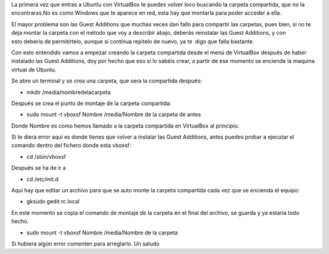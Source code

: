 La primera vez que entras a Ubuntu con VirtualBox te puedes volver loco
buscando la carpeta compartida, que no la encontraras.No es como Windows
que te aparece en red, esta hay que montarla para poder acceder a ella.

El mayor problema son las Guest Additions que muchas veces dan fallo
para compartir las carpetas, pues bien, si no te deja montar la carpeta
con el método que voy a describir abajo, deberás reinstalar las Guest
Additions, y con esto debería de permitírtelo, aunque si continua
repitelo de nuevo, ya te  digo que falla bastante.

Con esto entendido vamos a empezar creando la carpeta compartida desde
el menú de VirtualBox después de haber instalado las Guest Additions,
doy por hecho que eso si lo sabéis crear, a partir de ese momento se
enciende la maquina virtual de Ubuntu.

Se abre un terminal y se crea una carpeta, que sera la
compartida después:

-  mkdir /media/nombredelacarpeta

Después se crea el punto de montaje de la carpeta compartida:

-  sudo mount -t vboxsf Nombre /media/Nombre de la carpeta de antes

Donde Nombre es como hemos llamado a la carpeta compartida en VirtualBox
al principio.

Si te diera error aquí es donde tienes que volver a instalar las Guest
Additions, antes puedes probar a ejecutar el comando dentro del fichero
donde esta vboxsf:

-  cd /sbin/vboxsf

Después se ha de ir a

-  cd /etc/init.d

Aquí hay que editar un archivo para que se auto monte la carpeta
compartida cada vez que se encienda el equipo:

-  gksudo gedit rc.local

En este momento se copia el comando de montaje de la carpeta en el final
del archivo, se guarda y ya estaría todo hecho.

-  sudo mount -t vboxsf Nombre /media/Nombre de la carpeta

Si hubiera algún error comenten para arreglarlo. Un saludo
